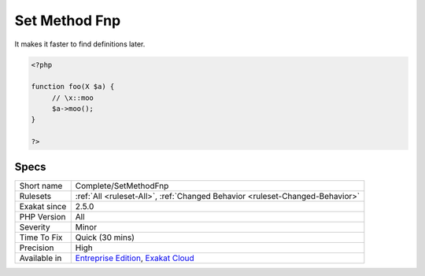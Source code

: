 .. _complete-setmethodfnp:

.. _set-method-fnp:

Set Method Fnp
++++++++++++++

.. meta\:\:
	:description:
		Set Method Fnp: Complete code by adding the ``fullnspath`` property to methods calls.
	:twitter:card: summary_large_image
	:twitter:site: @exakat
	:twitter:title: Set Method Fnp
	:twitter:description: Set Method Fnp: Complete code by adding the ``fullnspath`` property to methods calls
	:twitter:creator: @exakat
	:twitter:image:src: https://www.exakat.io/wp-content/uploads/2020/06/logo-exakat.png
	:og:image: https://www.exakat.io/wp-content/uploads/2020/06/logo-exakat.png
	:og:title: Set Method Fnp
	:og:type: article
	:og:description: Complete code by adding the ``fullnspath`` property to methods calls
	:og:url: https://php-tips.readthedocs.io/en/latest/tips/Complete/SetMethodFnp.html
	:og:locale: en
  Complete code by adding the ``fullnspath`` property to methods calls. 

It makes it faster to find definitions later.

.. code-block:: php
   
   <?php
   
   function foo(X $a) {
   	// \x::moo 
   	$a->moo();
   }
   
   ?>

Specs
_____

+--------------+-------------------------------------------------------------------------------------------------------------------------+
| Short name   | Complete/SetMethodFnp                                                                                                   |
+--------------+-------------------------------------------------------------------------------------------------------------------------+
| Rulesets     | :ref:`All <ruleset-All>`, :ref:`Changed Behavior <ruleset-Changed-Behavior>`                                            |
+--------------+-------------------------------------------------------------------------------------------------------------------------+
| Exakat since | 2.5.0                                                                                                                   |
+--------------+-------------------------------------------------------------------------------------------------------------------------+
| PHP Version  | All                                                                                                                     |
+--------------+-------------------------------------------------------------------------------------------------------------------------+
| Severity     | Minor                                                                                                                   |
+--------------+-------------------------------------------------------------------------------------------------------------------------+
| Time To Fix  | Quick (30 mins)                                                                                                         |
+--------------+-------------------------------------------------------------------------------------------------------------------------+
| Precision    | High                                                                                                                    |
+--------------+-------------------------------------------------------------------------------------------------------------------------+
| Available in | `Entreprise Edition <https://www.exakat.io/entreprise-edition>`_, `Exakat Cloud <https://www.exakat.io/exakat-cloud/>`_ |
+--------------+-------------------------------------------------------------------------------------------------------------------------+


